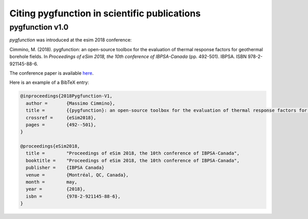 .. citing:

***********************************************
 Citing pygfunction in scientific publications
***********************************************

------------------
 pygfunction v1.0
------------------

*pygfunction* was introduced at the esim 2018 conference:

Cimmino, M. (2018). pygfunction: an open-source toolbox for the evaluation
of thermal response factors for geothermal borehole fields. In
*Proceedings of eSim 2018, the 10th conference of IBPSA-Canada*
(pp. 492-501). IBPSA. ISBN 978-2-921145-88-6.

The conference paper is available `here
<http://www.ibpsa.org/proceedings/eSimPapers/2018/2-3-A-4.pdf>`_.

Here is an example of a BibTeX entry:

.. code-block:: none

	@inproceedings{2018Pygfunction-V1,
	  author =       {Massimo Cimmino},
	  title =        {{pygfunction}: an open-source toolbox for the evaluation of thermal response factors for geothermal borehole fields},
	  crossref =     {eSim2018},
	  pages =        {492--501},
	}

	@proceedings{eSim2018,
	  title =        "Proceedings of eSim 2018, the 10th conference of IBPSA-Canada",
	  booktitle =    "Proceedings of eSim 2018, the 10th conference of IBPSA-Canada",
	  publisher =    {IBPSA Canada}
	  venue =        {Montréal, QC, Canada},
	  month =        may,
	  year =         {2018},
	  isbn =         {978-2-921145-88-6},
	}
